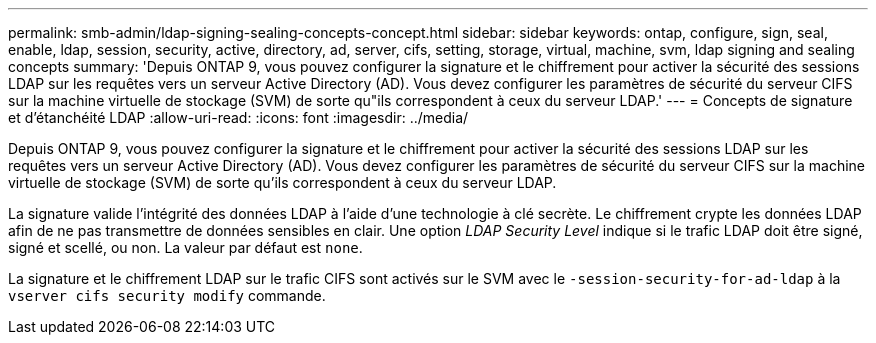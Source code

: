 ---
permalink: smb-admin/ldap-signing-sealing-concepts-concept.html 
sidebar: sidebar 
keywords: ontap, configure, sign, seal, enable, ldap, session, security, active, directory, ad, server, cifs, setting, storage, virtual, machine, svm, ldap signing and sealing concepts 
summary: 'Depuis ONTAP 9, vous pouvez configurer la signature et le chiffrement pour activer la sécurité des sessions LDAP sur les requêtes vers un serveur Active Directory (AD). Vous devez configurer les paramètres de sécurité du serveur CIFS sur la machine virtuelle de stockage (SVM) de sorte qu"ils correspondent à ceux du serveur LDAP.' 
---
= Concepts de signature et d'étanchéité LDAP
:allow-uri-read: 
:icons: font
:imagesdir: ../media/


[role="lead"]
Depuis ONTAP 9, vous pouvez configurer la signature et le chiffrement pour activer la sécurité des sessions LDAP sur les requêtes vers un serveur Active Directory (AD). Vous devez configurer les paramètres de sécurité du serveur CIFS sur la machine virtuelle de stockage (SVM) de sorte qu'ils correspondent à ceux du serveur LDAP.

La signature valide l'intégrité des données LDAP à l'aide d'une technologie à clé secrète. Le chiffrement crypte les données LDAP afin de ne pas transmettre de données sensibles en clair. Une option _LDAP Security Level_ indique si le trafic LDAP doit être signé, signé et scellé, ou non. La valeur par défaut est `none`.

La signature et le chiffrement LDAP sur le trafic CIFS sont activés sur le SVM avec le `-session-security-for-ad-ldap` à la `vserver cifs security modify` commande.
